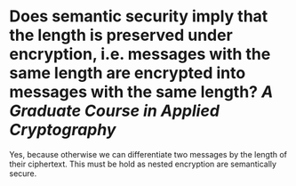 * Does semantic security imply that the length is preserved under encryption, i.e. messages with the same length are encrypted into messages with the same length? [[A Graduate Course in Applied Cryptography]]
Yes, because otherwise we can differentiate two messages by the length of their ciphertext. This must be hold as nested encryption are semantically secure.